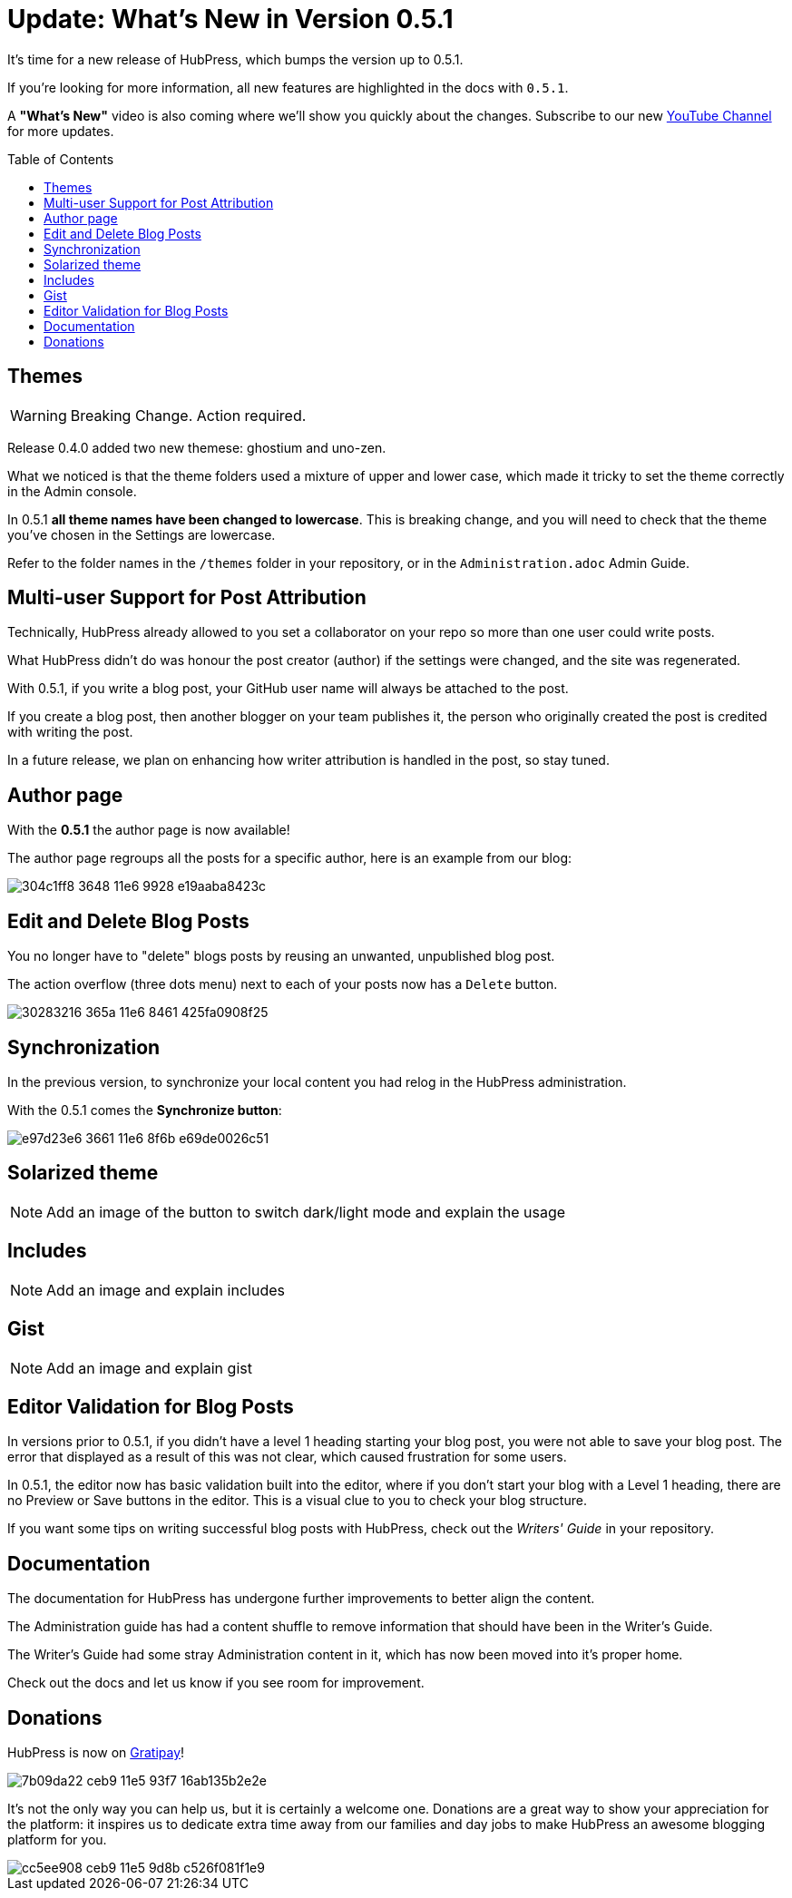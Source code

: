 = Update: What's New in Version 0.5.1
:hp-tags: release
:toc: macro
:release: 0.5.1

It's time for a new release of HubPress, which bumps the version up to {release}. 

If you're looking for more information, all new features are highlighted in the docs with `{release}`. 

A *"What's New"* video is also coming where we'll show you quickly about the changes.
Subscribe to our new https://www.youtube.com/channel/UCNsNq3EoNCHGAD_h7eXlGrA[YouTube Channel] for more updates.

toc::[]

== Themes

WARNING: Breaking Change. Action required.

Release 0.4.0 added two new themese: ghostium and uno-zen. 

What we noticed is that the theme folders used a mixture of upper and lower case, which made it tricky to set the theme correctly in the Admin console.

In {release} *all theme names have been changed to lowercase*. This is breaking change, and you will need to check that the theme you've chosen in the Settings are lowercase.

Refer to the folder names in the `/themes` folder in your repository, or in the `Administration.adoc` Admin Guide. 

== Multi-user Support for Post Attribution

Technically, HubPress already allowed to you set a collaborator on your repo so more than one user could write posts. 

What HubPress didn't do was honour the post creator (author) if the settings were changed, and the site was regenerated. 

With {release}, if you write a blog post, your GitHub user name will always be attached to the post. 

If you create a blog post, then another blogger on your team publishes it, the person who originally created the post is credited with writing the post.

In a future release, we plan on enhancing how writer attribution is handled in the post, so stay tuned.

== Author page

With the *{release}* the author page is now available!

The author page regroups all the posts for a specific author, here is an example from our blog:

image::https://cloud.githubusercontent.com/assets/2006548/16178446/304c1ff8-3648-11e6-9928-e19aaba8423c.png[]


== Edit and Delete Blog Posts

You no longer have to "delete" blogs posts by reusing an unwanted, unpublished blog post. 

The action overflow (three dots menu) next to each of your posts now has a `Delete` button.

image::https://cloud.githubusercontent.com/assets/2006548/16179033/30283216-365a-11e6-8461-425fa0908f25.gif[]

== Synchronization

In the previous version, to synchronize your local content you had relog in the HubPress administration.

With the {release} comes the *Synchronize button*:

image::https://cloud.githubusercontent.com/assets/2006548/16179319/e97d23e6-3661-11e6-8f6b-e69de0026c51.gif[]

== Solarized theme

NOTE: Add an image of the button to switch dark/light mode and explain the usage

== Includes

NOTE: Add an image and explain includes

== Gist

NOTE: Add an image and explain gist

== Editor Validation for Blog Posts

In versions prior to {release}, if you didn't have a level 1 heading starting your blog post, you were not able to save your blog post. The error that displayed as a result of this was not clear, which caused frustration for some users.

In {release}, the editor now has basic validation built into the editor, where if you don't start your blog with a Level 1 heading, there are no Preview or Save buttons in the editor. This is a visual clue to you to check your blog structure. 

If you want some tips on writing successful blog posts with HubPress, check out the _Writers' Guide_ in your repository.

== Documentation 

The documentation for HubPress has undergone further improvements to better align the content.

The Administration guide has had a content shuffle to remove information that should have been in the Writer's Guide.

The Writer's Guide had some stray Administration content in it, which has now been moved into it's proper home.

Check out the docs and let us know if you see room for improvement. 

== Donations

HubPress is now on https://gratipay.com/hubpress/[Gratipay]! 

image::https://cloud.githubusercontent.com/assets/2006548/12901016/7b09da22-ceb9-11e5-93f7-16ab135b2e2e.png[]

It's not the only way you can help us, but it is certainly a welcome one. 
Donations are a great way to show your appreciation for the platform: it inspires us to dedicate extra time away from our families and day jobs to make HubPress an awesome blogging platform for you.

image::https://cloud.githubusercontent.com/assets/2006548/12901085/cc5ee908-ceb9-11e5-9d8b-c526f081f1e9.png[]

